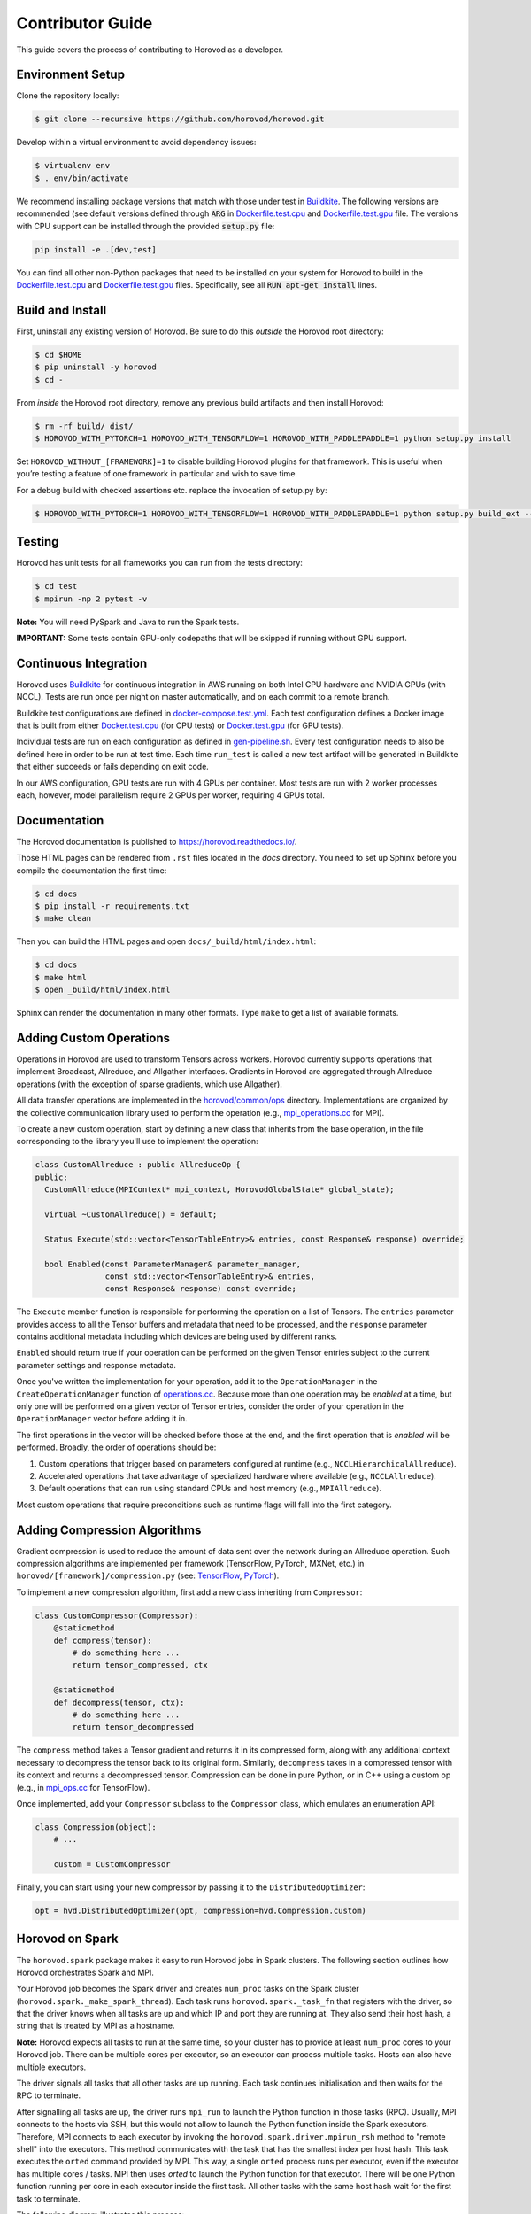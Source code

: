 .. inclusion-marker-start-do-not-remove


Contributor Guide
=================

This guide covers the process of contributing to Horovod as a developer.


Environment Setup
-----------------

Clone the repository locally:

.. code-block:: bash

    $ git clone --recursive https://github.com/horovod/horovod.git

Develop within a virtual environment to avoid dependency issues:

.. code-block:: bash

    $ virtualenv env
    $ . env/bin/activate

We recommend installing package versions that match with those under test in
`Buildkite <https://github.com/horovod/horovod/blob/master/.buildkite/gen-pipeline.sh>`__.
The following versions are recommended (see default versions defined through :code:`ARG` in
`Dockerfile.test.cpu <https://github.com/horovod/horovod/blob/master/Dockerfile.test.cpu>`__ and
`Dockerfile.test.gpu <https://github.com/horovod/horovod/blob/master/Dockerfile.test.gpu>`__ file.
The versions with CPU support can be installed through the provided :code:`setup.py` file:

.. code-block:: bash

    pip install -e .[dev,test]

You can find all other non-Python packages that need to be installed on your system for Horovod to build
in the `Dockerfile.test.cpu <https://github.com/horovod/horovod/blob/master/Dockerfile.test.cpu>`__ and
`Dockerfile.test.gpu <https://github.com/horovod/horovod/blob/master/Dockerfile.test.gpu>`__ files.
Specifically, see all :code:`RUN apt-get install` lines.

Build and Install
-----------------

First, uninstall any existing version of Horovod.  Be sure to do this *outside* the Horovod root directory:

.. code-block:: bash

    $ cd $HOME
    $ pip uninstall -y horovod
    $ cd -

From *inside* the Horovod root directory, remove any previous build artifacts and then install Horovod:

.. code-block:: bash

    $ rm -rf build/ dist/
    $ HOROVOD_WITH_PYTORCH=1 HOROVOD_WITH_TENSORFLOW=1 HOROVOD_WITH_PADDLEPADDLE=1 python setup.py install

Set ``HOROVOD_WITHOUT_[FRAMEWORK]=1`` to disable building Horovod plugins for that framework.
This is useful when you’re testing a feature of one framework in particular and wish to save time.

For a debug build with checked assertions etc. replace the invocation of setup.py by:

.. code-block:: bash

    $ HOROVOD_WITH_PYTORCH=1 HOROVOD_WITH_TENSORFLOW=1 HOROVOD_WITH_PADDLEPADDLE=1 python setup.py build_ext --debug install


Testing
-------

Horovod has unit tests for all frameworks you can run from the tests directory:

.. code-block:: bash

    $ cd test
    $ mpirun -np 2 pytest -v

**Note:** You will need PySpark and Java to run the Spark tests.

**IMPORTANT:** Some tests contain GPU-only codepaths that will be skipped if running without GPU support.


Continuous Integration
----------------------

Horovod uses `Buildkite <https://buildkite.com/horovod/horovod>`__ for continuous integration in AWS running on both
Intel CPU hardware and NVIDIA GPUs (with NCCL).  Tests are run once per night on master automatically, and on each
commit to a remote branch.

Buildkite test configurations are defined in
`docker-compose.test.yml <https://github.com/horovod/horovod/blob/master/docker-compose.test.yml>`__.  Each test
configuration defines a Docker image that is built from either
`Docker.test.cpu <https://github.com/horovod/horovod/blob/master/Dockerfile.test.cpu>`__ (for CPU tests) or
`Docker.test.gpu <https://github.com/horovod/horovod/blob/master/Dockerfile.test.gpu>`__ (for GPU tests).

Individual tests are run on each configuration as defined in
`gen-pipeline.sh <https://github.com/horovod/horovod/blob/master/.buildkite/gen-pipeline.sh>`__.  Every test
configuration needs to also be defined here in order to be run at test time.  Each time ``run_test`` is called
a new test artifact will be generated in Buildkite that either succeeds or fails depending on exit code.

In our AWS configuration, GPU tests are run with 4 GPUs per container. Most tests are run with 2 worker processes
each, however, model parallelism require 2 GPUs per worker, requiring 4 GPUs total.


Documentation
-------------

The Horovod documentation is published to https://horovod.readthedocs.io/.

Those HTML pages can be rendered from ``.rst`` files located in the `docs` directory.
You need to set up Sphinx before you compile the documentation the first time:

.. code-block:: bash

    $ cd docs
    $ pip install -r requirements.txt
    $ make clean

Then you can build the HTML pages and open ``docs/_build/html/index.html``:

.. code-block:: bash

    $ cd docs
    $ make html
    $ open _build/html/index.html

Sphinx can render the documentation in many other formats. Type ``make`` to get a list of available formats.


Adding Custom Operations
------------------------

Operations in Horovod are used to transform Tensors across workers.  Horovod currently supports operations that
implement Broadcast, Allreduce, and Allgather interfaces.  Gradients in Horovod are aggregated through
Allreduce operations (with the exception of sparse gradients, which use Allgather).

All data transfer operations are implemented in the
`horovod/common/ops <https://github.com/horovod/horovod/tree/master/horovod/common/ops>`__ directory.  Implementations
are organized by the collective communication library used to perform the operation (e.g.,
`mpi_operations.cc <https://github.com/horovod/horovod/blob/master/horovod/common/ops/mpi_operations.cc>`__ for MPI).

To create a new custom operation, start by defining a new class that inherits from the base operation, in the file
corresponding to the library you'll use to implement the operation:

.. code-block:: c++

    class CustomAllreduce : public AllreduceOp {
    public:
      CustomAllreduce(MPIContext* mpi_context, HorovodGlobalState* global_state);

      virtual ~CustomAllreduce() = default;

      Status Execute(std::vector<TensorTableEntry>& entries, const Response& response) override;

      bool Enabled(const ParameterManager& parameter_manager,
                   const std::vector<TensorTableEntry>& entries,
                   const Response& response) const override;

The ``Execute`` member function is responsible for performing the operation on a list of Tensors. The ``entries``
parameter provides access to all the Tensor buffers and metadata that need to be processed,
and the ``response`` parameter contains additional metadata including which devices are being used by different ranks.

``Enabled`` should return true if your operation can be performed on the given Tensor entries subject to the
current parameter settings and response metadata.

Once you've written the implementation for your operation, add it to the ``OperationManager`` in the
``CreateOperationManager`` function of
`operations.cc <https://github.com/horovod/horovod/blob/master/horovod/common/operations.cc>`__.  Because more than one
operation may be *enabled* at a time, but only one will be performed on a given vector of Tensor entries, consider the
order of your operation in the ``OperationManager`` vector before adding it in.

The first operations in the vector will be checked before those at the end, and the first operation that is *enabled*
will be performed. Broadly, the order of operations should be:

1. Custom operations that trigger based on parameters configured at runtime (e.g., ``NCCLHierarchicalAllreduce``).
2. Accelerated operations that take advantage of specialized hardware where available (e.g., ``NCCLAllreduce``).
3. Default operations that can run using standard CPUs and host memory (e.g., ``MPIAllreduce``).

Most custom operations that require preconditions such as runtime flags will fall into the first category.


Adding Compression Algorithms
-----------------------------

Gradient compression is used to reduce the amount of data sent over the network during an Allreduce operation.  Such
compression algorithms are implemented per framework (TensorFlow, PyTorch, MXNet, etc.) in
``horovod/[framework]/compression.py``
(see: `TensorFlow <https://github.com/horovod/horovod/blob/master/horovod/tensorflow/compression.py>`__,
`PyTorch <https://github.com/horovod/horovod/blob/master/horovod/torch/compression.py>`__).

To implement a new compression algorithm, first add a new class inheriting from ``Compressor``:

.. code-block:: python

    class CustomCompressor(Compressor):
        @staticmethod
        def compress(tensor):
            # do something here ...
            return tensor_compressed, ctx

        @staticmethod
        def decompress(tensor, ctx):
            # do something here ...
            return tensor_decompressed

The ``compress`` method takes a Tensor gradient and returns it in its compressed form, along with any additional context
necessary to decompress the tensor back to its original form.  Similarly, ``decompress`` takes in a compressed tensor
with its context and returns a decompressed tensor.  Compression can be done in pure Python, or in C++ using a custom
op (e.g., in `mpi_ops.cc <https://github.com/horovod/horovod/blob/master/horovod/tensorflow/mpi_ops.cc>`__ for
TensorFlow).

Once implemented, add your ``Compressor`` subclass to the ``Compressor`` class, which emulates an enumeration API:

.. code-block:: python

    class Compression(object):
        # ...

        custom = CustomCompressor

Finally, you can start using your new compressor by passing it to the ``DistributedOptimizer``:

.. code-block:: python

    opt = hvd.DistributedOptimizer(opt, compression=hvd.Compression.custom)


Horovod on Spark
----------------

The ``horovod.spark`` package makes it easy to run Horovod jobs in Spark clusters. The following section
outlines how Horovod orchestrates Spark and MPI.

Your Horovod job becomes the Spark driver and creates ``num_proc`` tasks on the Spark cluster (``horovod.spark._make_spark_thread``).
Each task runs ``horovod.spark._task_fn`` that registers with the driver, so that the driver knows when all
tasks are up and which IP and port they are running at. They also send their host hash, a string that
is treated by MPI as a hostname.

**Note:** Horovod expects all tasks to run at the same time, so your cluster has to provide at least ``num_proc`` cores to your Horovod job.
There can be multiple cores per executor, so an executor can process multiple tasks. Hosts can also have multiple executors.

The driver signals all tasks that all other tasks are up running. Each task continues initialisation
and then waits for the RPC to terminate.

After signalling all tasks are up, the driver runs ``mpi_run`` to launch the Python function in those tasks (RPC).
Usually, MPI connects to the hosts via SSH, but this would not allow to launch the Python function inside the Spark executors.
Therefore, MPI connects to each executor by invoking the ``horovod.spark.driver.mpirun_rsh`` method to "remote shell"
into the executors. This method communicates with the task that has the smallest index per host hash.
This task executes the ``orted`` command provided by MPI.
This way, a single ``orted`` process runs per executor, even if the executor has multiple cores / tasks.
MPI then uses `orted` to launch the Python function for that executor.
There will be one Python function running per core in each executor inside the first task.
All other tasks with the same host hash wait for the first task to terminate.

The following diagram illustrates this process:

.. image:: _static/spark-mpi.png


Elastic Horovod on Spark
------------------------

Elastic Horovod on Spark has a few constraints:

- each host has at most a single slot, which simplifies auto-scaling on Spark
  - for this the host hash includes the index of the task
  - this dis-allows shared memory across tasks running on the same host
  - see "Host Hash" below.


Host Hash
~~~~~~~~~

The host hash represents a single unit of processing power that shares memory. Usually, this is a regular host.
In scenarios where YARN is used to allocate cores for your Spark job, memory allocation is only shared within an executor.
There can be multiple executors running for your Horovod job on the same host, but they have each limited memory allocation.
Hence each executor gets its own host hash.

If you require each Python function to run in their own task process within a Spark executor,
then the index of the task has to become part of the host hash as well. This has only been shown useful
for Elastic Horovod on Spark, but there only for simplification.


Release Process
---------------

This section applies to contributors with permissions to release new versions of Horovod to the public.


Version Bump
~~~~~~~~~~~~

Make a PR that changes ``__version__ in horovod/__init__.py``.  Example:
`#1352 <https://github.com/horovod/horovod/pull/1352>`_.


Tag
~~~

.. code-block:: bash

    $ git tag -a v0.18.0 -m "Horovodrun config file, bugfixes"
    $ git push origin v0.18.0


Upload to PyPI
~~~~~~~~~~~~~~

Make a clean recursive clone of the horovod repo:

.. code-block:: bash

    $ cd /tmp
    $ rm -rf horovod
    $ git clone --recursive https://github.com/horovod/horovod.git
    $ cd horovod

Build the source dist:

.. code-block:: bash

    $ python setup.py sdist

Upload to PyPI using `Twine <https://pypi.org/project/twine>`_:

.. code-block:: bash

    $ pip install twine
    $ twine upload -r pypi dist/horovod-0.18.0.tar.gz

Create a `PyPI <https://pypi.org>`_ account if you don’t have one. Then ask someone from the Horovod TSC
to add you to the Horovod project.

Verify that the latest version of Horovod is now available:

.. code-block:: bash

    $ pip install --upgrade horovod


Build Docker Images
~~~~~~~~~~~~~~~~~~~

Create a `Docker Hub <https://cloud.docker.com>`_ account.  Ask someone from the Horovod TSC to add you to the
Horovod project.

From a clean copy of the ``horovod`` repository on a Linux machine:

.. code-block:: bash

    $ ./build-docker-images.sh

If you have trouble connecting to external URLs, try changing ``docker build ...`` to
``docker build --network host ...`` in ``build-docker-images.sh``.

Upload artifacts for Python 3.6, CPU and GPU:

.. code-block:: bash

    $ docker login
    $ docker push horovod/horovod:0.18.1-tf1.14.0-torch1.2.0-mxnet1.5.0-py3.6-gpu
    $ docker push horovod/horovod:0.18.1-tf1.14.0-torch1.2.0-mxnet1.5.0-py3.6-cpu

Check the Horovod `Docker Hub project <https://cloud.docker.com/u/horovod/repository/docker/horovod/horovod>`_
to verify that the image artifacts were successfully uploaded.

.. inclusion-marker-end-do-not-remove
